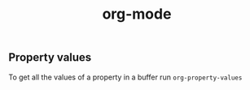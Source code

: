 :PROPERTIES:
:ID:       6d629ca7-608f-4bdc-9f46-6b3d6f9980bd
:END:
#+title: org-mode
** Property values
To get all the values of a property in a buffer run =org-property-values=
